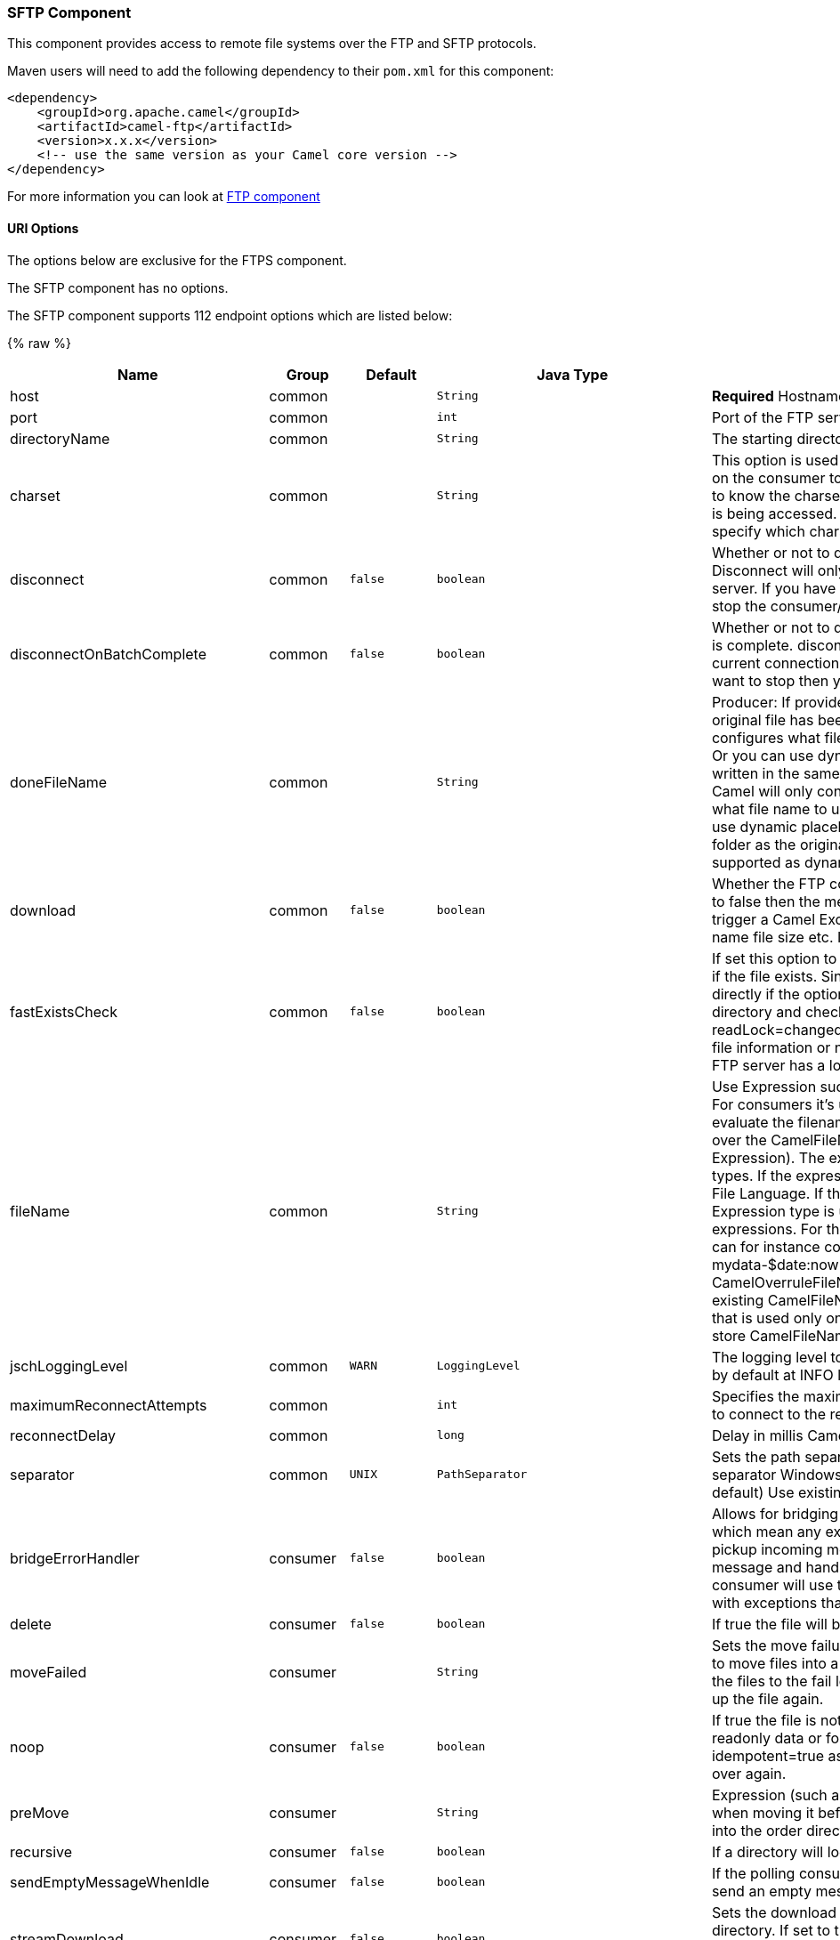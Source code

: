 [[SFTPComponent]]
SFTP Component
~~~~~~~~~~~~~~

This component provides access to remote file systems over the FTP and
SFTP protocols.

Maven users will need to add the following dependency to their `pom.xml`
for this component:

[source,xml]
-----------------------------------------------------------------------
<dependency>
    <groupId>org.apache.camel</groupId>
    <artifactId>camel-ftp</artifactId>
    <version>x.x.x</version>
    <!-- use the same version as your Camel core version -->
</dependency>
-----------------------------------------------------------------------

For more information you can look at link:ftp.html[FTP component]

[[SFTP-URIOptions]]
URI Options
^^^^^^^^^^^

The options below are exclusive for the FTPS component.

// component options: START
The SFTP component has no options.
// component options: END


// endpoint options: START
The SFTP component supports 112 endpoint options which are listed below:

{% raw %}
[width="100%",cols="2,1,1m,1m,5",options="header"]
|=======================================================================
| Name | Group | Default | Java Type | Description
| host | common |  | String | *Required* Hostname of the FTP server
| port | common |  | int | Port of the FTP server
| directoryName | common |  | String | The starting directory
| charset | common |  | String | This option is used to specify the encoding of the file. You can use this on the consumer to specify the encodings of the files which allow Camel to know the charset it should load the file content in case the file content is being accessed. Likewise when writing a file you can use this option to specify which charset to write the file as well.
| disconnect | common | false | boolean | Whether or not to disconnect from remote FTP server right after use. Disconnect will only disconnect the current connection to the FTP server. If you have a consumer which you want to stop then you need to stop the consumer/route instead.
| disconnectOnBatchComplete | common | false | boolean | Whether or not to disconnect from remote FTP server right after a Batch is complete. disconnectOnBatchComplete will only disconnect the current connection to the FTP server. If you have a consumer which you want to stop then you need to stop the consumer/route instead.
| doneFileName | common |  | String | Producer: If provided then Camel will write a 2nd done file when the original file has been written. The done file will be empty. This option configures what file name to use. Either you can specify a fixed name. Or you can use dynamic placeholders. The done file will always be written in the same folder as the original file. Consumer: If provided Camel will only consume files if a done file exists. This option configures what file name to use. Either you can specify a fixed name. Or you can use dynamic placeholders.The done file is always expected in the same folder as the original file. Only $file.name and $file.name.noext is supported as dynamic placeholders.
| download | common | false | boolean | Whether the FTP consumer should download the file. If this option is set to false then the message body will be null but the consumer will still trigger a Camel Exchange that has details about the file such as file name file size etc. It's just that the file will not be downloaded.
| fastExistsCheck | common | false | boolean | If set this option to be true camel-ftp will use the list file directly to check if the file exists. Since some FTP server may not support to list the file directly if the option is false camel-ftp will use the old way to list the directory and check if the file exists. This option also influences readLock=changed to control whether it performs a fast check to update file information or not. This can be used to speed up the process if the FTP server has a lot of files.
| fileName | common |  | String | Use Expression such as File Language to dynamically set the filename. For consumers it's used as a filename filter. For producers it's used to evaluate the filename to write. If an expression is set it take precedence over the CamelFileName header. (Note: The header itself can also be an Expression). The expression options support both String and Expression types. If the expression is a String type it is always evaluated using the File Language. If the expression is an Expression type the specified Expression type is used - this allows you for instance to use OGNL expressions. For the consumer you can use it to filter filenames so you can for instance consume today's file using the File Language syntax: mydata-$date:now:yyyyMMdd.txt. The producers support the CamelOverruleFileName header which takes precedence over any existing CamelFileName header; the CamelOverruleFileName is a header that is used only once and makes it easier as this avoids to temporary store CamelFileName and have to restore it afterwards.
| jschLoggingLevel | common | WARN | LoggingLevel | The logging level to use for JSCH activity logging. As JSCH is verbose at by default at INFO level the threshold is WARN by default.
| maximumReconnectAttempts | common |  | int | Specifies the maximum reconnect attempts Camel performs when it tries to connect to the remote FTP server. Use 0 to disable this behavior.
| reconnectDelay | common |  | long | Delay in millis Camel will wait before performing a reconnect attempt.
| separator | common | UNIX | PathSeparator | Sets the path separator to be used. UNIX = Uses unix style path separator Windows = Uses windows style path separator Auto = (is default) Use existing path separator in file name
| bridgeErrorHandler | consumer | false | boolean | Allows for bridging the consumer to the Camel routing Error Handler which mean any exceptions occurred while the consumer is trying to pickup incoming messages or the likes will now be processed as a message and handled by the routing Error Handler. By default the consumer will use the org.apache.camel.spi.ExceptionHandler to deal with exceptions that will be logged at WARN/ERROR level and ignored.
| delete | consumer | false | boolean | If true the file will be deleted after it is processed successfully.
| moveFailed | consumer |  | String | Sets the move failure expression based on Simple language. For example to move files into a .error subdirectory use: .error. Note: When moving the files to the fail location Camel will handle the error and will not pick up the file again.
| noop | consumer | false | boolean | If true the file is not moved or deleted in any way. This option is good for readonly data or for ETL type requirements. If noop=true Camel will set idempotent=true as well to avoid consuming the same files over and over again.
| preMove | consumer |  | String | Expression (such as File Language) used to dynamically set the filename when moving it before processing. For example to move in-progress files into the order directory set this value to order.
| recursive | consumer | false | boolean | If a directory will look for files in all the sub-directories as well.
| sendEmptyMessageWhenIdle | consumer | false | boolean | If the polling consumer did not poll any files you can enable this option to send an empty message (no body) instead.
| streamDownload | consumer | false | boolean | Sets the download method to use when not using a local working directory. If set to true the remote files are streamed to the route as they are read. When set to false the remote files are loaded into memory before being sent into the route.
| directoryMustExist | consumer (advanced) | false | boolean | Similar to startingDirectoryMustExist but this applies during polling recursive sub directories.
| exceptionHandler | consumer (advanced) |  | ExceptionHandler | To let the consumer use a custom ExceptionHandler. Notice if the option bridgeErrorHandler is enabled then this options is not in use. By default the consumer will deal with exceptions that will be logged at WARN/ERROR level and ignored.
| exchangePattern | consumer (advanced) |  | ExchangePattern | Sets the exchange pattern when the consumer creates an exchange.
| ignoreFileNotFoundOrPermissionError | consumer (advanced) | false | boolean | Whether to ignore when trying to download a file which does not exist or due to permission error. By default when a file does not exists or insufficient permission then an exception is thrown. Setting this option to true allows to ignore that instead.
| inProgressRepository | consumer (advanced) |  | String> | A pluggable in-progress repository org.apache.camel.spi.IdempotentRepository. The in-progress repository is used to account the current in progress files being consumed. By default a memory based repository is used.
| localWorkDirectory | consumer (advanced) |  | String | When consuming a local work directory can be used to store the remote file content directly in local files to avoid loading the content into memory. This is beneficial if you consume a very big remote file and thus can conserve memory.
| onCompletionExceptionHandler | consumer (advanced) |  | ExceptionHandler | To use a custom org.apache.camel.spi.ExceptionHandler to handle any thrown exceptions that happens during the file on completion process where the consumer does either a commit or rollback. The default implementation will log any exception at WARN level and ignore.
| pollStrategy | consumer (advanced) |  | PollingConsumerPollStrategy | A pluggable org.apache.camel.PollingConsumerPollingStrategy allowing you to provide your custom implementation to control error handling usually occurred during the poll operation before an Exchange have been created and being routed in Camel.
| processStrategy | consumer (advanced) |  | GenericFileProcessStrategy<T> | A pluggable org.apache.camel.component.file.GenericFileProcessStrategy allowing you to implement your own readLock option or similar. Can also be used when special conditions must be met before a file can be consumed such as a special ready file exists. If this option is set then the readLock option does not apply.
| startingDirectoryMustExist | consumer (advanced) | false | boolean | Whether the starting directory must exist. Mind that the autoCreate option is default enabled which means the starting directory is normally auto created if it doesn't exist. You can disable autoCreate and enable this to ensure the starting directory must exist. Will thrown an exception if the directory doesn't exist.
| fileExist | producer | Override | GenericFileExist | What to do if a file already exists with the same name. Override which is the default replaces the existing file. Append - adds content to the existing file. Fail - throws a GenericFileOperationException indicating that there is already an existing file. Ignore - silently ignores the problem and does not override the existing file but assumes everything is okay. Move - option requires to use the moveExisting option to be configured as well. The option eagerDeleteTargetFile can be used to control what to do if an moving the file and there exists already an existing file otherwise causing the move operation to fail. The Move option will move any existing files before writing the target file. TryRename Camel is only applicable if tempFileName option is in use. This allows to try renaming the file from the temporary name to the actual name without doing any exists check.This check may be faster on some file systems and especially FTP servers.
| flatten | producer | false | boolean | Flatten is used to flatten the file name path to strip any leading paths so it's just the file name. This allows you to consume recursively into sub-directories but when you eg write the files to another directory they will be written in a single directory. Setting this to true on the producer enforces that any file name in CamelFileName header will be stripped for any leading paths.
| moveExisting | producer |  | String | Expression (such as File Language) used to compute file name to use when fileExist=Move is configured. To move files into a backup subdirectory just enter backup. This option only supports the following File Language tokens: file:name file:name.ext file:name.noext file:onlyname file:onlyname.noext file:ext and file:parent. Notice the file:parent is not supported by the FTP component as the FTP component can only move any existing files to a relative directory based on current dir as base.
| tempFileName | producer |  | String | The same as tempPrefix option but offering a more fine grained control on the naming of the temporary filename as it uses the File Language.
| tempPrefix | producer |  | String | This option is used to write the file using a temporary name and then after the write is complete rename it to the real name. Can be used to identify files being written and also avoid consumers (not using exclusive read locks) reading in progress files. Is often used by FTP when uploading big files.
| allowNullBody | producer (advanced) | false | boolean | Used to specify if a null body is allowed during file writing. If set to true then an empty file will be created when set to false and attempting to send a null body to the file component a GenericFileWriteException of 'Cannot write null body to file.' will be thrown. If the fileExist option is set to 'Override' then the file will be truncated and if set to append the file will remain unchanged.
| chmod | producer (advanced) |  | String | Allows you to set chmod on the stored file. For example chmod=640.
| eagerDeleteTargetFile | producer (advanced) | true | boolean | Whether or not to eagerly delete any existing target file. This option only applies when you use fileExists=Override and the tempFileName option as well. You can use this to disable (set it to false) deleting the target file before the temp file is written. For example you may write big files and want the target file to exists during the temp file is being written. This ensure the target file is only deleted until the very last moment just before the temp file is being renamed to the target filename. This option is also used to control whether to delete any existing files when fileExist=Move is enabled and an existing file exists. If this option copyAndDeleteOnRenameFails false then an exception will be thrown if an existing file existed if its true then the existing file is deleted before the move operation.
| keepLastModified | producer (advanced) | false | boolean | Will keep the last modified timestamp from the source file (if any). Will use the Exchange.FILE_LAST_MODIFIED header to located the timestamp. This header can contain either a java.util.Date or long with the timestamp. If the timestamp exists and the option is enabled it will set this timestamp on the written file. Note: This option only applies to the file producer. You cannot use this option with any of the ftp producers.
| sendNoop | producer (advanced) | true | boolean | Whether to send a noop command as a pre-write check before uploading files to the FTP server. This is enabled by default as a validation of the connection is still valid which allows to silently re-connect to be able to upload the file. However if this causes problems you can turn this option off.
| autoCreate | advanced | true | boolean | Automatically create missing directories in the file's pathname. For the file consumer that means creating the starting directory. For the file producer it means the directory the files should be written to.
| bufferSize | advanced | 131072 | int | Write buffer sized in bytes.
| bulkRequests | advanced |  | Integer | Specifies how many requests may be outstanding at any one time. Increasing this value may slightly improve file transfer speed but will increase memory usage.
| compression | advanced |  | int | To use compression. Specify a level from 1 to 10. Important: You must manually add the needed JSCH zlib JAR to the classpath for compression support.
| connectTimeout | advanced | 10000 | int | Sets the connect timeout for waiting for a connection to be established Used by both FTPClient and JSCH
| proxy | advanced |  | Proxy | To use a custom configured com.jcraft.jsch.Proxy. This proxy is used to consume/send messages from the target SFTP host.
| serverAliveCountMax | advanced | 1 | int | Allows you to set the serverAliveCountMax of the sftp session
| serverAliveInterval | advanced |  | int | Allows you to set the serverAliveInterval of the sftp session
| soTimeout | advanced | 300000 | int | Sets the so timeout Used only by FTPClient
| stepwise | advanced | true | boolean | Sets whether we should stepwise change directories while traversing file structures when downloading files or as well when uploading a file to a directory. You can disable this if you for example are in a situation where you cannot change directory on the FTP server due security reasons.
| synchronous | advanced | false | boolean | Sets whether synchronous processing should be strictly used or Camel is allowed to use asynchronous processing (if supported).
| throwExceptionOnConnectFailed | advanced | false | boolean | Should an exception be thrown if connection failed (exhausted) By default exception is not thrown and a WARN is logged. You can use this to enable exception being thrown and handle the thrown exception from the org.apache.camel.spi.PollingConsumerPollStrategy rollback method.
| timeout | advanced | 30000 | int | Sets the data timeout for waiting for reply Used only by FTPClient
| antExclude | filter |  | String | Ant style filter exclusion. If both antInclude and antExclude are used antExclude takes precedence over antInclude. Multiple exclusions may be specified in comma-delimited format.
| antFilterCaseSensitive | filter | true | boolean | Sets case sensitive flag on ant fiter
| antInclude | filter |  | String | Ant style filter inclusion. Multiple inclusions may be specified in comma-delimited format.
| eagerMaxMessagesPerPoll | filter | true | boolean | Allows for controlling whether the limit from maxMessagesPerPoll is eager or not. If eager then the limit is during the scanning of files. Where as false would scan all files and then perform sorting. Setting this option to false allows for sorting all files first and then limit the poll. Mind that this requires a higher memory usage as all file details are in memory to perform the sorting.
| exclude | filter |  | String | Is used to exclude files if filename matches the regex pattern (matching is case in-senstive). Notice if you use symbols such as plus sign and others you would need to configure this using the RAW() syntax if configuring this as an endpoint uri. See more details at configuring endpoint uris
| filter | filter |  | GenericFileFilter<T> | Pluggable filter as a org.apache.camel.component.file.GenericFileFilter class. Will skip files if filter returns false in its accept() method.
| filterDirectory | filter |  | String | Filters the directory based on Simple language. For example to filter on current date you can use a simple date pattern such as $date:now:yyyMMdd
| filterFile | filter |  | String | Filters the file based on Simple language. For example to filter on file size you can use $file:size 5000
| idempotent | filter | false | Boolean | Option to use the Idempotent Consumer EIP pattern to let Camel skip already processed files. Will by default use a memory based LRUCache that holds 1000 entries. If noop=true then idempotent will be enabled as well to avoid consuming the same files over and over again.
| idempotentKey | filter |  | String | To use a custom idempotent key. By default the absolute path of the file is used. You can use the File Language for example to use the file name and file size you can do: idempotentKey=$file:name-$file:size
| idempotentRepository | filter |  | String> | A pluggable repository org.apache.camel.spi.IdempotentRepository which by default use MemoryMessageIdRepository if none is specified and idempotent is true.
| include | filter |  | String | Is used to include files if filename matches the regex pattern (matching is case in-senstive). Notice if you use symbols such as plus sign and others you would need to configure this using the RAW() syntax if configuring this as an endpoint uri. See more details at configuring endpoint uris
| maxDepth | filter | 2147483647 | int | The maximum depth to traverse when recursively processing a directory.
| maxMessagesPerPoll | filter |  | int | To define a maximum messages to gather per poll. By default no maximum is set. Can be used to set a limit of e.g. 1000 to avoid when starting up the server that there are thousands of files. Set a value of 0 or negative to disabled it. Notice: If this option is in use then the File and FTP components will limit before any sorting. For example if you have 100000 files and use maxMessagesPerPoll=500 then only the first 500 files will be picked up and then sorted. You can use the eagerMaxMessagesPerPoll option and set this to false to allow to scan all files first and then sort afterwards.
| minDepth | filter |  | int | The minimum depth to start processing when recursively processing a directory. Using minDepth=1 means the base directory. Using minDepth=2 means the first sub directory.
| move | filter |  | String | Expression (such as Simple Language) used to dynamically set the filename when moving it after processing. To move files into a .done subdirectory just enter .done.
| exclusiveReadLockStrategy | lock |  | GenericFileExclusiveReadLockStrategy<T> | Pluggable read-lock as a org.apache.camel.component.file.GenericFileExclusiveReadLockStrategy implementation.
| readLock | lock |  | String | Used by consumer to only poll the files if it has exclusive read-lock on the file (i.e. the file is not in-progress or being written). Camel will wait until the file lock is granted. This option provides the build in strategies: none - No read lock is in use markerFile - Camel creates a marker file (fileName.camelLock) and then holds a lock on it. This option is not available for the FTP component changed - Changed is using file length/modification timestamp to detect whether the file is currently being copied or not. Will at least use 1 sec to determine this so this option cannot consume files as fast as the others but can be more reliable as the JDK IO API cannot always determine whether a file is currently being used by another process. The option readLockCheckInterval can be used to set the check frequency. fileLock - is for using java.nio.channels.FileLock. This option is not avail for the FTP component. This approach should be avoided when accessing a remote file system via a mount/share unless that file system supports distributed file locks. rename - rename is for using a try to rename the file as a test if we can get exclusive read-lock. idempotent - (only for file component) idempotent is for using a idempotentRepository as the read-lock. This allows to use read locks that supports clustering if the idempotent repository implementation supports that. Notice: The various read locks is not all suited to work in clustered mode where concurrent consumers on different nodes is competing for the same files on a shared file system. The markerFile using a close to atomic operation to create the empty marker file but its not guaranteed to work in a cluster. The fileLock may work better but then the file system need to support distributed file locks and so on. Using the idempotent read lock can support clustering if the idempotent repository supports clustering such as Hazelcast Component or Infinispan.
| readLockCheckInterval | lock | 1000 | long | Interval in millis for the read-lock if supported by the read lock. This interval is used for sleeping between attempts to acquire the read lock. For example when using the changed read lock you can set a higher interval period to cater for slow writes. The default of 1 sec. may be too fast if the producer is very slow writing the file. Notice: For FTP the default readLockCheckInterval is 5000. The readLockTimeout value must be higher than readLockCheckInterval but a rule of thumb is to have a timeout that is at least 2 or more times higher than the readLockCheckInterval. This is needed to ensure that amble time is allowed for the read lock process to try to grab the lock before the timeout was hit.
| readLockDeleteOrphanLockFiles | lock | true | boolean | Whether or not read lock with marker files should upon startup delete any orphan read lock files which may have been left on the file system if Camel was not properly shutdown (such as a JVM crash). If turning this option to false then any orphaned lock file will cause Camel to not attempt to pickup that file this could also be due another node is concurrently reading files from the same shared directory.
| readLockLoggingLevel | lock | WARN | LoggingLevel | Logging level used when a read lock could not be acquired. By default a WARN is logged. You can change this level for example to OFF to not have any logging. This option is only applicable for readLock of types: changed fileLock rename.
| readLockMarkerFile | lock | true | boolean | Whether to use marker file with the changed rename or exclusive read lock types. By default a marker file is used as well to guard against other processes picking up the same files. This behavior can be turned off by setting this option to false. For example if you do not want to write marker files to the file systems by the Camel application.
| readLockMinAge | lock | 0 | long | This option applied only for readLock=change. This option allows to specify a minimum age the file must be before attempting to acquire the read lock. For example use readLockMinAge=300s to require the file is at last 5 minutes old. This can speedup the changed read lock as it will only attempt to acquire files which are at least that given age.
| readLockMinLength | lock | 1 | long | This option applied only for readLock=changed. This option allows you to configure a minimum file length. By default Camel expects the file to contain data and thus the default value is 1. You can set this option to zero to allow consuming zero-length files.
| readLockRemoveOnCommit | lock | false | boolean | This option applied only for readLock=idempotent. This option allows to specify whether to remove the file name entry from the idempotent repository when processing the file is succeeded and a commit happens. By default the file is not removed which ensures that any race-condition do not occur so another active node may attempt to grab the file. Instead the idempotent repository may support eviction strategies that you can configure to evict the file name entry after X minutes - this ensures no problems with race conditions.
| readLockRemoveOnRollback | lock | true | boolean | This option applied only for readLock=idempotent. This option allows to specify whether to remove the file name entry from the idempotent repository when processing the file failed and a rollback happens. If this option is false then the file name entry is confirmed (as if the file did a commit).
| readLockTimeout | lock | 10000 | long | Optional timeout in millis for the read-lock if supported by the read-lock. If the read-lock could not be granted and the timeout triggered then Camel will skip the file. At next poll Camel will try the file again and this time maybe the read-lock could be granted. Use a value of 0 or lower to indicate forever. Currently fileLock changed and rename support the timeout. Notice: For FTP the default readLockTimeout value is 20000 instead of 10000. The readLockTimeout value must be higher than readLockCheckInterval but a rule of thumb is to have a timeout that is at least 2 or more times higher than the readLockCheckInterval. This is needed to ensure that amble time is allowed for the read lock process to try to grab the lock before the timeout was hit.
| backoffErrorThreshold | scheduler |  | int | The number of subsequent error polls (failed due some error) that should happen before the backoffMultipler should kick-in.
| backoffIdleThreshold | scheduler |  | int | The number of subsequent idle polls that should happen before the backoffMultipler should kick-in.
| backoffMultiplier | scheduler |  | int | To let the scheduled polling consumer backoff if there has been a number of subsequent idles/errors in a row. The multiplier is then the number of polls that will be skipped before the next actual attempt is happening again. When this option is in use then backoffIdleThreshold and/or backoffErrorThreshold must also be configured.
| delay | scheduler | 500 | long | Milliseconds before the next poll. You can also specify time values using units such as 60s (60 seconds) 5m30s (5 minutes and 30 seconds) and 1h (1 hour).
| greedy | scheduler | false | boolean | If greedy is enabled then the ScheduledPollConsumer will run immediately again if the previous run polled 1 or more messages.
| initialDelay | scheduler | 1000 | long | Milliseconds before the first poll starts. You can also specify time values using units such as 60s (60 seconds) 5m30s (5 minutes and 30 seconds) and 1h (1 hour).
| runLoggingLevel | scheduler | TRACE | LoggingLevel | The consumer logs a start/complete log line when it polls. This option allows you to configure the logging level for that.
| scheduledExecutorService | scheduler |  | ScheduledExecutorService | Allows for configuring a custom/shared thread pool to use for the consumer. By default each consumer has its own single threaded thread pool.
| scheduler | scheduler | none | ScheduledPollConsumerScheduler | To use a cron scheduler from either camel-spring or camel-quartz2 component
| schedulerProperties | scheduler |  | Map | To configure additional properties when using a custom scheduler or any of the Quartz2 Spring based scheduler.
| startScheduler | scheduler | true | boolean | Whether the scheduler should be auto started.
| timeUnit | scheduler | MILLISECONDS | TimeUnit | Time unit for initialDelay and delay options.
| useFixedDelay | scheduler | true | boolean | Controls if fixed delay or fixed rate is used. See ScheduledExecutorService in JDK for details.
| shuffle | sort | false | boolean | To shuffle the list of files (sort in random order)
| sortBy | sort |  | String | Built-in sort by using the File Language. Supports nested sorts so you can have a sort by file name and as a 2nd group sort by modified date.
| sorter | sort |  | GenericFile<T>> | Pluggable sorter as a java.util.Comparator class.
| ciphers | security |  | String | Set a comma separated list of ciphers that will be used in order of preference. Possible cipher names are defined by JCraft JSCH. Some examples include: aes128-ctraes128-cbc3des-ctr3des-cbcblowfish-cbcaes192-cbcaes256-cbc. If not specified the default list from JSCH will be used.
| keyPair | security |  | KeyPair | Sets a key pair of the public and private key so to that the SFTP endpoint can do public/private key verification.
| knownHosts | security |  | byte[] | Sets the known_hosts from the byte array so that the SFTP endpoint can do host key verification.
| knownHostsFile | security |  | String | Sets the known_hosts file so that the SFTP endpoint can do host key verification.
| knownHostsUri | security |  | String | Sets the known_hosts file (loaded from classpath by default) so that the SFTP endpoint can do host key verification.
| password | security |  | String | Password to use for login
| preferredAuthentications | security |  | String | Set the preferred authentications which SFTP endpoint will used. Some example include:passwordpublickey. If not specified the default list from JSCH will be used.
| privateKey | security |  | byte[] | Set the private key as byte so that the SFTP endpoint can do private key verification.
| privateKeyFile | security |  | String | Set the private key file so that the SFTP endpoint can do private key verification.
| privateKeyPassphrase | security |  | String | Set the private key file passphrase so that the SFTP endpoint can do private key verification.
| privateKeyUri | security |  | String | Set the private key file (loaded from classpath by default) so that the SFTP endpoint can do private key verification.
| strictHostKeyChecking | security | no | String | Sets whether to use strict host key checking.
| username | security |  | String | Username to use for login
| useUserKnownHostsFile | security | true | boolean | If knownHostFile has not been explicit configured then use the host file from System.getProperty(user.home)/.ssh/known_hosts
|=======================================================================
{% endraw %}
// endpoint options: END
